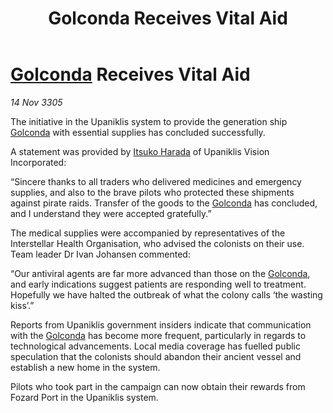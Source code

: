 :PROPERTIES:
:ID:       d0a1997f-cff4-4793-a3b1-6da2067b3887
:END:
#+title: Golconda Receives Vital Aid
#+filetags: :galnet:

* [[id:fce1d147-f900-41ec-a92c-3ce3d1cae641][Golconda]] Receives Vital Aid

/14 Nov 3305/

The initiative in the Upaniklis system to provide the generation ship [[id:fce1d147-f900-41ec-a92c-3ce3d1cae641][Golconda]] with essential supplies has concluded successfully. 

A statement was provided by [[id:868d286f-de8c-40f7-9743-bbadc4d38423][Itsuko Harada]] of Upaniklis Vision Incorporated: 

“Sincere thanks to all traders who delivered medicines and emergency supplies, and also to the brave pilots who protected these shipments against pirate raids. Transfer of the goods to the [[id:fce1d147-f900-41ec-a92c-3ce3d1cae641][Golconda]] has concluded, and I understand they were accepted gratefully.” 

The medical supplies were accompanied by representatives of the Interstellar Health Organisation, who advised the colonists on their use. Team leader Dr Ivan Johansen commented: 

“Our antiviral agents are far more advanced than those on the [[id:fce1d147-f900-41ec-a92c-3ce3d1cae641][Golconda]], and early indications suggest patients are responding well to treatment. Hopefully we have halted the outbreak of what the colony calls ‘the wasting kiss’.” 

Reports from Upaniklis government insiders indicate that communication with the [[id:fce1d147-f900-41ec-a92c-3ce3d1cae641][Golconda]] has become more frequent, particularly in regards to technological advancements. Local media coverage has fuelled public speculation that the colonists should abandon their ancient vessel and establish a new home in the system. 

Pilots who took part in the campaign can now obtain their rewards from Fozard Port in the Upaniklis system.
